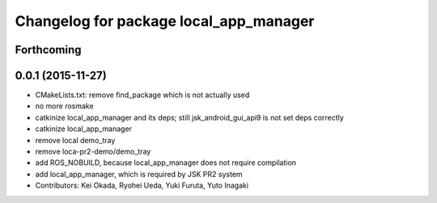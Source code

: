 ^^^^^^^^^^^^^^^^^^^^^^^^^^^^^^^^^^^^^^^
Changelog for package local_app_manager
^^^^^^^^^^^^^^^^^^^^^^^^^^^^^^^^^^^^^^^

Forthcoming
-----------

0.0.1 (2015-11-27)
------------------
* CMakeLists.txt: remove find_package which is not actually used
* no more rosmake
* catkinize local_app_manager and its deps; still jsk_android_gui_api9 is not set deps correctly
* catkinize local_app_manager
* remove local demo_tray
* remove loca-pr2-demo/demo_tray
* add ROS_NOBUILD, because local_app_manager does not require compilation
* add local_app_manager, which is required by JSK PR2 system
* Contributors: Kei Okada, Ryohei Ueda, Yuki Furuta, Yuto Inagaki
